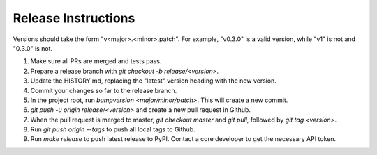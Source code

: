 Release Instructions
====================

Versions should take the form "v<major>.<minor>.patch". For example, "v0.3.0" is a valid
version, while "v1" is not and "0.3.0" is not.

1. Make sure all PRs are merged and tests pass.

2. Prepare a release branch with `git checkout -b release/<version>`.

3. Update the HISTORY.md, replacing the "latest" version heading with the new version.

4. Commit your changes so far to the release branch.

5. In the project root, run `bumpversion <major/minor/patch>`. This will create a new commit.

6. `git push -u origin release/<version>` and create a new pull request in Github.

7. When the pull request is merged to master, `git checkout master` and `git pull`,
   followed by `git tag <version>`.

8. Run `git push origin --tags` to push all local tags to Github.

9. Run `make release` to push latest release to PyPI. Contact a core developer to get the
   necessary API token.
